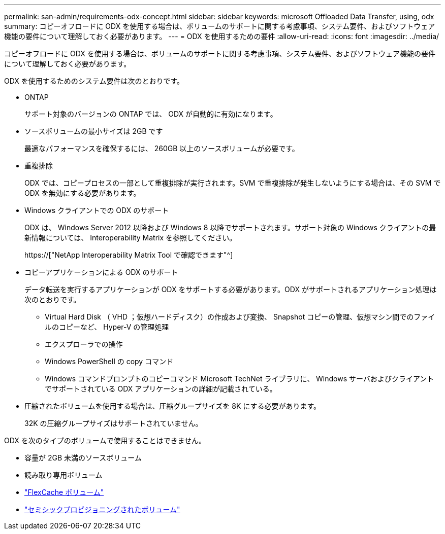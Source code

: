 ---
permalink: san-admin/requirements-odx-concept.html 
sidebar: sidebar 
keywords: microsoft Offloaded Data Transfer, using, odx 
summary: コピーオフロードに ODX を使用する場合は、ボリュームのサポートに関する考慮事項、システム要件、およびソフトウェア機能の要件について理解しておく必要があります。 
---
= ODX を使用するための要件
:allow-uri-read: 
:icons: font
:imagesdir: ../media/


[role="lead"]
コピーオフロードに ODX を使用する場合は、ボリュームのサポートに関する考慮事項、システム要件、およびソフトウェア機能の要件について理解しておく必要があります。

ODX を使用するためのシステム要件は次のとおりです。

* ONTAP
+
サポート対象のバージョンの ONTAP では、 ODX が自動的に有効になります。

* ソースボリュームの最小サイズは 2GB です
+
最適なパフォーマンスを確保するには、 260GB 以上のソースボリュームが必要です。

* 重複排除
+
ODX では、コピープロセスの一部として重複排除が実行されます。SVM で重複排除が発生しないようにする場合は、その SVM で ODX を無効にする必要があります。

* Windows クライアントでの ODX のサポート
+
ODX は、 Windows Server 2012 以降および Windows 8 以降でサポートされます。サポート対象の Windows クライアントの最新情報については、 Interoperability Matrix を参照してください。

+
https://["NetApp Interoperability Matrix Tool で確認できます"^]

* コピーアプリケーションによる ODX のサポート
+
データ転送を実行するアプリケーションが ODX をサポートする必要があります。ODX がサポートされるアプリケーション処理は次のとおりです。

+
** Virtual Hard Disk （ VHD ；仮想ハードディスク）の作成および変換、 Snapshot コピーの管理、仮想マシン間でのファイルのコピーなど、 Hyper-V の管理処理
** エクスプローラでの操作
** Windows PowerShell の copy コマンド
** Windows コマンドプロンプトのコピーコマンド Microsoft TechNet ライブラリに、 Windows サーバおよびクライアントでサポートされている ODX アプリケーションの詳細が記載されている。


* 圧縮されたボリュームを使用する場合は、圧縮グループサイズを 8K にする必要があります。
+
32K の圧縮グループサイズはサポートされていません。



ODX を次のタイプのボリュームで使用することはできません。

* 容量が 2GB 未満のソースボリューム
* 読み取り専用ボリューム
* link:../flexcache/supported-unsupported-features-concept.html["FlexCache ボリューム"]
* link:../san-admin/san-volumes-concept.html#semi-thick-provisioning-for-volumes["セミシックプロビジョニングされたボリューム"]

